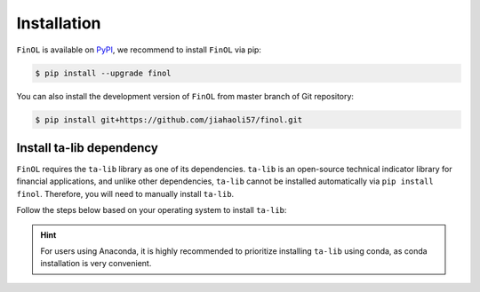 Installation
============

``FinOL`` is available on `PyPI <https://pypi.org/project/finol>`__,
we recommend to install ``FinOL`` via pip:

.. code-block:: bash

   $ pip install --upgrade finol

You can also install the development version of ``FinOL``
from master branch of Git repository:

.. code-block:: bash

    $ pip install git+https://github.com/jiahaoli57/finol.git

Install ta-lib dependency
-------------------------

``FinOL`` requires the ``ta-lib`` library as one of its dependencies. ``ta-lib`` is an open-source technical indicator
library for financial applications, and unlike other dependencies, ``ta-lib`` cannot be installed automatically via ``pip install finol``.
Therefore, you will need to manually install ``ta-lib``.

Follow the steps below based on your operating system to install ``ta-lib``:

.. hint::

     For users using Anaconda, it is highly recommended to prioritize installing ``ta-lib`` using conda, as conda installation is very convenient.

.. tabs::

  .. group-tab:: pip

    .. tabs::

      .. group-tab:: Windows

          Try installing ``ta-lib`` via pip first

          .. code-block:: bash

            $ pip install TA-Lib

          If an error occurs, then install package corresponding to your Python manually from the
          `talib whl collection website <https://sourceforge.net/projects/talib-whl/files/ta_lib_0.4.28/>`__

          .. list-table::
             :header-rows: 1
             :class: ghost

             * - Python Version
               - ta-lib WHL File
             * - 3.6
               - TA_Lib-0.4.28-cp36-cp36m-win_amd64.whl
             * - 3.7
               - TA_Lib-0.4.28-cp37-cp37m-win_amd64.whl
             * - 3.8
               - TA_Lib-0.4.28-cp38-cp38-win_amd64.whl
             * - 3.9
               - TA_Lib-0.4.28-cp39-cp39-win_amd64.whl
             * - 3.10
               - TA_Lib-0.4.28-cp310-cp310-win_amd64.whl
             * - 3.11
               - TA_Lib-0.4.28-cp311-cp311-win_amd64.whl
             * - 3.12
               - TA_Lib-0.4.28-cp312-cp312-win_amd64.whl

          For example, with Python 3.10 and the whl file downloaded to the local path C:\\Users\\John\\Downloads.
          After downloading the whl file, all you need to do is run the following command:

          .. code-block:: bash

            $ pip install C:\Users\John\Downloads\TA_Lib-0.4.28-cp310-cp310-win_amd64.whl

          To verify if the installation is successful, run:

          .. code-block:: bash

            $ python -c "import talib; print(talib.__version__)"

          If the installation is successful, it should output the current version of ``ta-lib`` without any errors.

      .. group-tab:: Linux

          Try installing ``ta-lib`` via pip first

          .. code-block:: bash

            $ pip install TA-Lib

          If an error occurs, manually compile and install ``ta-lib`` from source:

          .. code-block:: bash

            $ wget http://prdownloads.sourceforge.net/ta-lib/ta-lib-0.4.0-src.tar.gz
            $ tar xvzf ta-lib-0.4.0-src.tar.gz
            $ cd ta-lib/
            $ ./configure --prefix=/usr

          If you encounter an error like `configure: error: no acceptable C compiler found in $PATH`, install a C
          compiler using the appropriate command for your Linux distribution:

          - **Ubuntu / Debian**:
             .. code-block:: bash

                $ sudo apt update
                $ sudo apt install build-essential

          - **Fedora**:
              .. code-block:: bash

                $ sudo dnf groupinstall 'Development Tools'

          - **CentOS / RHEL**:
              .. code-block:: bash

                $ sudo yum groupinstall 'Development Tools'

          - **Arch Linux**:
              .. code-block:: bash

                $ sudo pacman -S base-devel

          - **openSUSE**:
              .. code-block:: bash

                $ sudo zypper install -t pattern devel_C_C++

          Then continue with:

          .. code-block:: bash

            $ make
            $ sudo make install
            $ cd ..
            $ pip install TA-Lib

          To verify if the installation is successful, run:

          .. code-block:: bash

            $ python -c "import talib; print(talib.__version__)"

          If the installation is successful, it should output the current version of ``ta-lib`` without any errors.

      .. group-tab:: Mac OSX

        .. todo::

           Will be completed later.


  .. group-tab:: conda

    .. tabs::

        .. group-tab:: All systems

          If you are using Anaconda, installation becomes very simple at this point.
          With just one line of command, you can complete the installation on 64-bit Windows, Linux and Mac OSX systems,
          including Macs with Apple M1/M2 chips using the Arm architecture:

              .. code-block:: bash

                  $ conda install -c conda-forge ta-lib -y

          To verify if the installation is successful, run:

          .. code-block:: bash

            $ python -c "import talib; print(talib.__version__)"

          If the installation is successful, it should output the current version of ``ta-lib`` without any errors.

